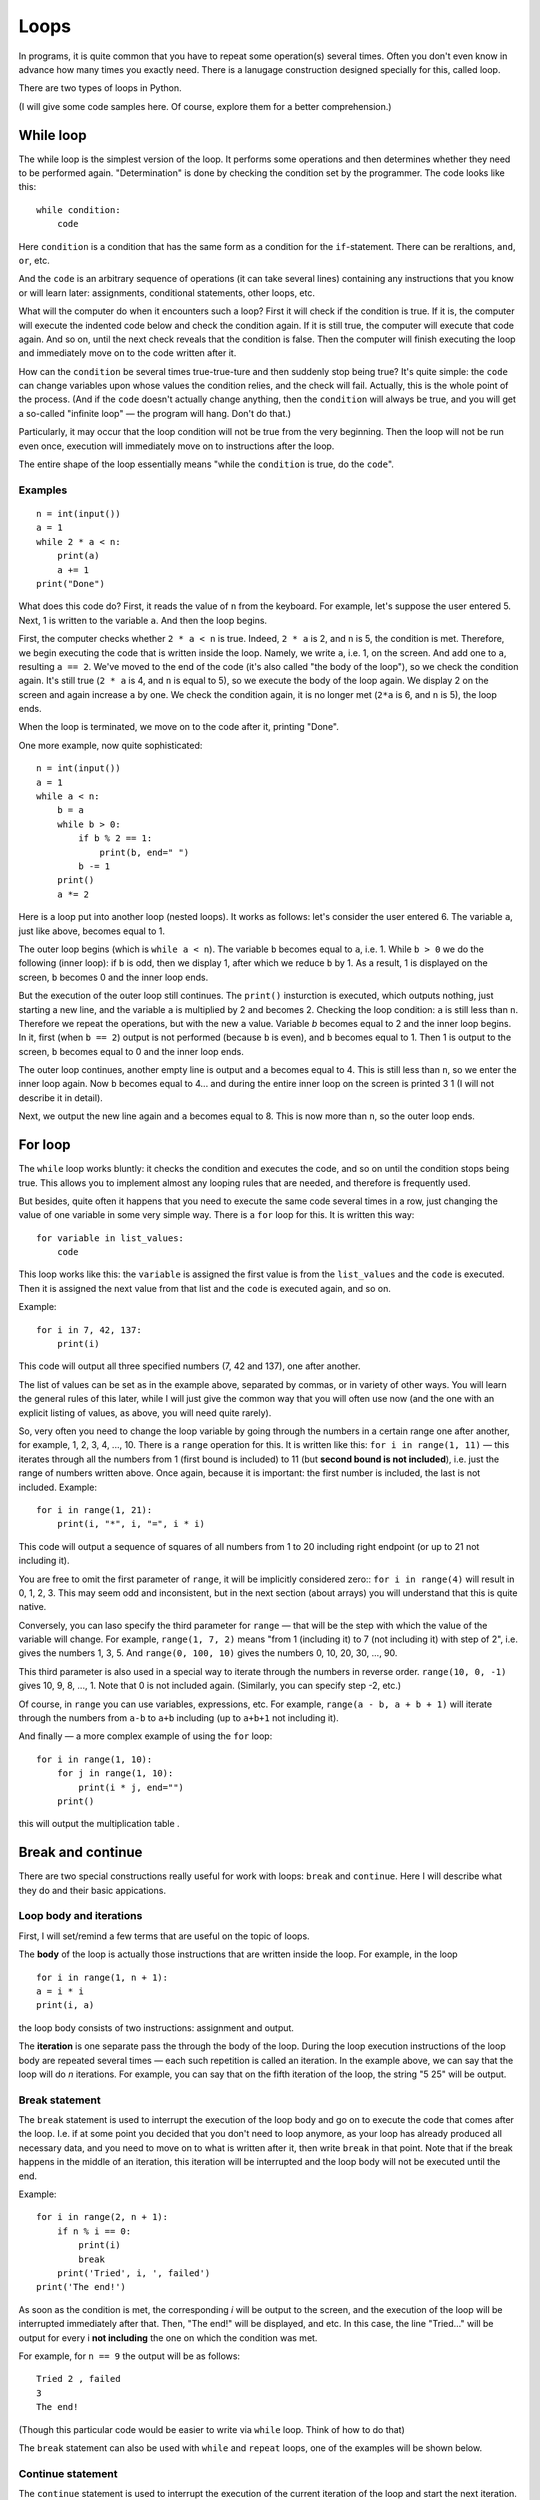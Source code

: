 .. highlight:: python

Loops
=====

In programs, it is quite common that you have to repeat
some operation(s) several times. Often you don't even know in advance
how many times you exactly need. There is a lanugage construction
designed specially for this, called loop.

There are two types of loops in Python.

(I will give some code samples here. Of course, explore them
for a better comprehension.)

While loop
----------

The while loop is the simplest version of the loop. It performs some
operations and then determines whether they need to be performed again.
"Determination" is done by checking the condition set by the programmer.
The code looks like this:

::

    while condition:
        code

Here ``condition`` is a condition that has the same form as a condition for 
the ``if``-statement. There can be reraltions, ``and``, ``or``, etc.

And the ``code`` is an arbitrary sequence of operations (it can take
several lines) containing any instructions that you know or will
learn later: assignments, conditional statements, other loops, etc.

What will the computer do when it encounters such a loop? First it
will check if the condition is true. If it is, the computer
will execute the indented code below and check the condition again. If it is still
true, the computer will execute that code again. And so on, until 
the next check reveals that the condition is false. Then the computer 
will finish executing the loop and immediately move on to the code written after it.

How can the ``condition`` be several times true-true-ture and then suddenly stop
being true? It's quite simple: the ``code`` can change variables upon whose values 
the condition relies, and the check will fail. Actually, this is the whole point 
of the process. (And if the ``code`` doesn't actually change anything, then
the ``condition`` will always be true, and you will get a so-called 
"infinite loop" — the program will hang. Don't do that.)

Particularly, it may occur that the loop condition will not be true 
from the very beginning. Then the loop will not be run even once, 
execution will immediately move on to instructions after the loop.

The entire shape of the loop essentially means "while the ``condition`` 
is true, do the ``code``".

Examples
~~~~~~~~
::

    n = int(input())
    a = 1
    while 2 * a < n:
        print(a)
        a += 1
    print("Done")

What does this code do? First, it reads the value of ``n`` from the keyboard.
For example, let's suppose the user entered 5. Next, 1 is written to the 
variable ``a``. And then the loop begins.

First, the computer checks whether ``2 * a < n`` is true.
Indeed, ``2 * a`` is 2, and ``n`` is 5, the condition is met.
Therefore, we begin executing the code that is written inside the loop.
Namely, we write ``a``, i.e. 1, on the screen. And add one to ``a``,
resulting ``a == 2``. We've moved to the end of the code 
(it's also called "the body of the loop"), so we check the condition again. 
It's still true (``2 * a`` is 4, and ``n`` is equal to 5), 
so we execute the body of the loop again. We display 2 on the screen
and again increase ``a`` by one. We check the condition again, it is
no longer met (``2*a`` is 6, and ``n`` is 5), the loop ends.

When the loop is terminated, we move on to the code after it, printing "Done".

One more example, now quite sophisticated:
::

    n = int(input())
    a = 1
    while a < n:
        b = a
        while b > 0:
            if b % 2 == 1:
                print(b, end=" ")
            b -= 1
        print()
        a *= 2

Here is a loop put into another loop (nested loops). It works as follows: let's consider 
the user entered 6. The variable ``a``, just like above, becomes equal to 1.

The outer loop begins (which is ``while a < n``). The variable ``b``
becomes equal to ``a``, i.e. 1. While ``b > 0`` we do the following
(inner loop): if ``b`` is odd, then we display 1, after
which we reduce ``b`` by 1. As a result, 1 is displayed on the screen,
``b`` becomes 0 and the inner loop ends.

But the execution of the outer loop still continues. The ``print()`` insturction 
is executed, which outputs nothing, just starting a new line, and the variable ``a`` 
is  multiplied by 2 and becomes 2. Checking the loop condition: ``a`` is still 
less than ``n``. Therefore we repeat the operations, but with the new ``a`` value. 
Variable `b` becomes equal to 2 and the inner loop begins. In it, first (when
``b == 2``) output is not performed (because ``b`` is even), and ``b``
becomes equal to 1. Then 1 is output to the screen, ``b`` becomes equal
to 0 and the inner loop ends.

The outer loop continues, another empty line is output and ``a`` becomes
equal to 4. This is still less than ``n``, so we enter the inner loop again. 
Now ``b`` becomes equal to 4... and during the entire inner loop
on the screen is printed 3 1 (I will not describe it in detail).

Next, we output the new line again and ``a`` becomes equal to 8. This is
now more than ``n``, so the outer loop ends.

For loop
--------

The ``while`` loop works bluntly: it checks the condition and executes the code, 
and so on until the condition stops being true. This allows you to implement
almost any looping rules that are needed, and therefore is frequently used.

But besides, quite often it happens that you need to execute the
same code several times in a row, just changing the value of one variable
in some very simple way. There is a ``for`` loop for this. It is written
this way:

::

    for variable in list_values:
        code

This loop works like this: the ``variable`` is assigned the first
value is from the ``list_values`` and the ``code`` is executed.
Then it is assigned the next value from that list and the ``code`` is executed
again, and so on.

Example:
::

    for i in 7, 42, 137:
        print(i)

This code will output all three specified numbers (7, 42 and
137), one after another.

The list of values can be set as in the example above, separated by commas,
or in variety of other ways. You will learn the general rules of this later,
while I will just give the common way that you will often 
use now (and the one with an explicit listing of values,
as above, you will need quite rarely).

So, very often you need to change the loop variable by going through 
the numbers in a certain range one after another, for example, 1, 2, 3, 4,
..., 10. There is a ``range`` operation for this. It is written like this:
``for i in range(1, 11)`` — this iterates through all the numbers from 1
(first bound is included) to 11 (but **second bound is not included**),
i.e. just the range of numbers written above.
Once again, because it is important: the first number is included, the last
is not included. Example:
::

    for i in range(1, 21):
        print(i, "*", i, "=", i * i)

This code will output a sequence of squares of all numbers from 1 to 20
including right endpoint (or up to 21 not including it).

You are free to omit the first parameter of ``range``, it will be
implicitly considered zero:: ``for i in range(4)`` will result in 0, 1, 2, 3.
This may seem odd and inconsistent, but in the next section (about arrays) 
you will understand that this is quite native.

Conversely, you can laso specify the third parameter for ``range`` — that
will be the step with which the value of the variable will change. For example, 
``range(1, 7, 2)`` means "from 1 (including it) to 7 (not including it) with step of 2", i.e.
gives the numbers 1, 3, 5. And ``range(0, 100, 10)`` gives the numbers 0, 10, 20, 30,
..., 90.

This third parameter is also used in a special way to iterate through the numbers 
in reverse order. ``range(10, 0, -1)`` gives 10, 9, 8, ..., 1.
Note that 0 is not included again. (Similarly, you can specify step -2, etc.)

Of course, in ``range`` you can use variables, expressions, etc.
For example, ``range(a - b, a + b + 1)`` will iterate through the numbers from ``a-b`` to
``a+b`` including (up to ``a+b+1`` not including it).

And finally — a more complex example of using the ``for`` loop:
::

    for i in range(1, 10):
        for j in range(1, 10):
            print(i * j, end="")
        print()

this will output the multiplication table .

Break and continue
------------------

There are two special constructions really useful for work with loops:
``break`` and ``continue``. Here I will describe what they do and
their basic appications.

Loop body and iterations
~~~~~~~~~~~~~~~~~~~~~~~~

First, I will set/remind a few terms that are useful on the topic of loops.

The **body** of the loop is actually those instructions that are written inside
the loop. For example, in the loop
::

    for i in range(1, n + 1):
    a = i * i
    print(i, a)
    
the loop body consists of two instructions: assignment and output.

The **iteration** is one separate pass the through the body of the loop.
During the loop execution instructions of the loop body are repeated several times 
— each such repetition is called an iteration. In the example above, we can say that
the loop will do *n* iterations. For example, you can say that on the fifth
iteration of the loop, the string "5 25" will be output.

Break statement
~~~~~~~~~~~~~~~

The ``break`` statement is used to interrupt the execution of the loop body 
and go on to execute the code that comes after the loop. I.e. if at some
point you decided that you don't need to loop anymore, as your loop has
already produced all necessary data, and you need to move on to what is 
written after it, then write ``break`` in that point. Note that if the break 
happens in the middle of an iteration, this iteration will be interrupted 
and the loop body will not be executed until the end.

Example:
::

    for i in range(2, n + 1):
        if n % i == 0:
            print(i)
            break
        print('Tried', i, ', failed')
    print('The end!')

As soon as the condition is met, the corresponding *i* will be
output to the screen, and the execution of the loop will be interrupted 
immediately after that. Then, "The end!" will be displayed, and etc. 
In this case, the line "Tried..." will be output for every i 
**not including** the one on which the condition was met.

For example, for ``n == 9`` the output will be as follows:
::
    
    Tried 2 , failed
    3
    The end!

(Though this particular code would be easier to write 
via ``while`` loop. Think of how to do that)

The ``break`` statement can also be used with ``while`` and 
``repeat`` loops, one of the examples will be shown below.

Continue statement
~~~~~~~~~~~~~~~~~~

The ``continue`` statement is used to interrupt the execution of 
the current iteration of the loop and start the next iteration.
I.e., it's like jumping to the beginning of the loop without completing
what is written below in the body of the loop *but* with performing 
all the actions that must be performed after any iteration —
i.e. in the ``for`` loop increasing the value of the loop counter by 1,
and in ``while``/``repeat`` loops checking the condition and,
if it is not true, interrupting the whole loop.

Example::

    for i in range(2, n):
        if n % i != 0:
            print('Tried', i, ', failed')
            continue
        print(n, 'is evelny divisible by', i)

Here the loop will go through all the numbers from ``2`` to ``n-1`` and for each will output
whether ``n`` is divisible by ``i`` or not. For example, for ``n == 9`` the output will look so::

    Tried 2 , failed
    9 is evenly divisible by 3
    Tried 4 , failed
    ...
    Tried 8 , failed

Let's look at the few first iterations in more detail. First, ``i`` becomes
equal to 2. We check: ``9 % 2 != 0``, so we go inside our ``if``. We output
"Tried..." to the screen, and then there's the ``continue`` statement. So we 
immediately start the next iteration: increase ``i`` (!), it becomes 
equal to 3, and we go to the beginning of the loop body. ``9 % 3 == 0``, so we 
don't execute the ``if`` body and output "9 is evenly divisible by 3".
This iteration is over. We increase `i` and go to the next one. And so on.

Of course, in this particular case it's possible to do without using 
``continue``, just by writing ``else`` after ``if``. That would be easier. 
But it happens that you need to sort out the numbers, and there are many 
specific conditions upon those you don't need to take the number into account.
Then writing a bunch of ``else`` statements would be much more complicated than
a few ``continue`` statements. For example (this one is rather synthetic,
but similar cases really exist)::

    for i in range(n):
        # we don' need numbers divisible by 5
        if i % 5 == 0:
            continue
        # we also don't need numbers that give remainder 4 when divided by 7
        # note that we may process something befоre checking the condition from the comment above
        p = i * i
        if p % 7 == 4:
            continue
        # all the remaining numbers are necessary
        # so here we do some complex processing with many instructions
        ...

Here it's way more clear what you meant than if you wrote it using ``else``. 
With ``else``, whoever is going to read your code would have to look where
``else`` ends, and whether there are some more instructions after that ``else``.
In contrast, here everything is clear: if ``if`` is executed, the
remaining part of the loop body is entirely skipped.

While True and break
~~~~~~~~~~~~~~~~~~~~

One special case of ``break`` statement usage is the following.
It's typical that you need to repeat some sequence of operations
and you want to check the exit condition *in the middle* of this
sequence. For example, you need to read numbers from keyboard
until zero is entered. All numbers, except zero, need to be
processed somehow (It's not essential here how exactly.
To simplify, we will just output them to the screen).

The natural way to do this looks like this::

    read a number
    if it's equal to zero, stop and exit
    output the number to the screen
    read a number
    if it's equal to zero, stop and exit
    output the number to the screen
    read a number
    if it's equal to zero, stop and exit
    output the number to the screen
    ...

The looping pattern seems quite clear, but if you try to write 
a loop without using ``break``, nothing good would come of that.

You will probably take one of the several options: for example, like this:
::

    a = int(input())
    while a != 0:
        print(a)
        a = int(input())
        
In fact, you've "cut off" the looping sequence at the monent where 
the check must be performend and, as a result, were forced
to duplicate the reading operation: you have it before the loop, and
then again at the end of the loop. Code duplication is not very good
(if you have to change it, you may forget that the same code is in two
places); if you have a slightly more complex code instead of reading a number, 
it will be even worse. This particular variant, also has another disadvantage:
variable ``a`` has different values within one iteration of the loop. 
It would be easier if each iteration of the loop
corresponded to processing a certain entered number.

The second option you may come up with may be similar to this:
::

    a = 1
    while a != 0:
        a = int(input())
        if a != 0:
            print(a)

This one is better, as each iteration only processes one number, 
but it still has drawbacks. First, there is an artificial instruction 
``a = 1`` before the loop. Second, the condition ``a != 0``
is duplicated; if you have to change it, you may forget that it
is used twice. Third, you are going through ``if`` body in the *main* 
branch of the loop execution (i.e. the branch on which most iterations 
will be executed). This is not very convenient (from the point of readability): 
after all, all the numbers except the last one will not be zeros. 
So I would better write code which wouldn't require almost every iteration
to step into ``if`` for handling a rare case of ``a == 0``.
It would be much easier to read (especially if the processing would be 
not just ``print(a)``, but a much more complex code including 
several ``if``-statements itself and etc.).

Finally, you can implement it in this way:

::

    while 0 == 0:
        a = int(input())
        if a == 0:
            break
        print(a)

The artificial expression ``0 == 0`` is a condition that is always true: 
we need ``while`` to execute infinitely, and only stop via ``break``.
In fact, Python has a special word ``True`` in its syntax, denoting a condition
that is always true (and a symmetric word ``False`` denoting a condition 
that is never true). Accordingly, it's even better to type ``while True:``...

This option is free from all the disadvantages mentioned above.
Each iteration works with one number, reading code is not duplicated,
the check is not duplicated, the overall sequence of operations is clear,
the main branch of the loop goes straight through the main code.

This is how you should write any loops where the you need to check 
the conditin *in the middle* of loop body:
::

    while True:
        some processing
        if exit_condition:
            break
        some more processing

Sample problems and solutions
-----------------------------

Here are a few sample problems similar to those you may come across on contests and in my course.

.. task::

    There are :math:`N` students in the class. On a PE lesson the teacher says "count off one to two".
    Output what the students will say.

    **Input**: One integer number — the number of students in the class.

    **Output**: A sequence of numbers 1 and 2 in the order corresponding to what students will say.

    **Example**:

    Input::

        5

    Output::

        1
        2
        1
        2
        1
    |
    |
    |

Firstly, of course, we read :math:`N`::

    n = int(input())

The most important thing in problems on the topic of loops is to understand 
what operation(s) will be repeated, how many times or upon what condition,
and what each repetition (iteration) of the cycle will correspond to.
In this problem, it's more or less clear: we need to print a number :math:`N` times, 
and each iteration will correspond to one student's answer. 
Therefore, it's reasonable to write a loop ``for i in range(n)``
which will give exactly :math:`N` repetitions.

Then we need to understand what to do inside each repetition. 
Here we have to decide what to output (1 or 2) and accordingly 
output it. In our ``for`` loop, we have the variable ``i`` 
in which the number of the current student is stored.
(This is a very important point — inside the loop you have to 
write code that will work in a generic way on each iteration, 
and usually it's a good point to rely on some variables representing 
the current state. In the ``for`` loop it's usually the looping variable.)

Here it's clear that the number we need to output depends on the parity of ``i``.
We should also take into account that the iteration interval (``range(n)``)
starts with zero. So the whole code will be such as given::

    n = int(input())
    for i in range(n):
        if i % 2 == 0:
            print(1)
        else:
            print(2)

.. task::

    :math:`N` numbers are given. Count how many of them are even.

    **Input**: On the first line there's one number :math:`N`.
    On the following :math:`N` lines there are given numbers — 
    one number on each line.

    **Output**: Print the quantity of even numbers.

    **Example**:

    Input::

        4
        10
        11
        12
        13

    Output::

        2
    |
    |
    |
    
Here you are faced with the fact that you don't know in advance 
(at the stage of writing the program) how many numbers you'll have to read.
First, the number :math:`N` will be entered, and after that :math:`N` more numbers. 
I.e. if 3 is input as the first number, then there will be 3 more numbers following,
and if 137 is input as the first number, there will be 137 more numbers. 
This is radically different from what you did before,
when you knew, for example, that exactly 6 numbers are always entered.

But loops are exactly the thing allowing you to repeat some operation certain times, 
and at the stage of writing the program it's not necessary to know how many times 
you need to do it. In the example above, you've output data inside the loop, and here, 
according to the task, you will have to *read* data inside the loop.

First, you read :math:`N`::

    n = int(input())

Then you need a loop iterating :math:`N` times and reading numbers inside it::

    for i in range(n):
        x = int(input())
        ...

Then each number must be checked if it's even: ``if x % 2 == 0``. If so,
the even numbers counter should be increased by one.
Obviously, you need to create such a counter beforehand.

Finally you'll get::

    n = int(input())
    k = 0
    for i in range(n):
        x = int(input())
        if x % 2 == 0:
            k += 1
    print(k)

Note that the output of the answer (``k``) is outside the loop so
``print`` doesn't have an indent.

.. task::

    Calculate the sum: :math:`1+2+3+\ldots+N`.

    **Input**: One integer number :math:`N`.

    **Output**: Print the required sum.

    **Example**:

    Input::

        2

    Output::

        3

    Input::

        5

    Output::

        15
    |
    |
    |

(Of course, this problem can be solved in one line via a 
well-known formula, but let's do it with a loop)

(Note as well: input 2 is correct and gives the answer 3 despite the fact 
that both two, three and :math:`N` are written in the formula.
This is a standard feature of such mathematical notation: in a formula 
with an ellipsis, more terms are written for the logic to be clear, 
but if :math:`N` is small, then only as many terms as necessary remain.

In such a problem, it is useful to think about how you'd count 
the answer "by hand". A typical answer is: I would just add up all the numbers!
But if you think about it, you'll realize you can't add up five numbers at once.
You will probably add the them in turn:
first add 2 to 1, then add 3 to the result,
then add 4 to the result, and etc.

Thus, a pattern emerges: you repeat one operation many times. 
This operation is addition of the next number to the current sum.
So first, we obviously need a loop iterating over the numbers one by one, 
second, we clearly need a variable for the current sum, let it be :math:`k`.
Accordingly, it's something like this::

    for i in .....:
        ... k + i

i.e. you need to add т.е. :math:`i` to :math:`k`.
But there's no point in just adding, you need to save the result somewhere.
And here's the trick may not be obvious: the result must be assigned to :math:`k` itself!
Because on the next iteration of the loop you'll need to add next :math:`i` exactly to this result::

    for i in .....:
        k = k + i

All that's left is to understand what are the bounds of the loop
and what should be the initial value of :math:`k`.
A typical option you may come up with is to initialize :math:`k` with 1 
(the first summand), and to organize a loop from 2 to :math:`N`.
But in fact it is a little easier to initially assign 0 to :math:`k`
(an empty sum, as if there are no summands at all),
and do the loop do from 1 to :math:`N` (of course, 
including :math:`N`, so you need to use ``range(1, n + 1)``).

осталось понять, в каких пределах надо запускать цикл, а также что изначально записать в :math:`k`.
Напрашивается решение в :math:`k` записать 1 (первое слагаемое), а цикл делать от 2 до :math:`N`,
но на самом деле немного проще изначально в :math:`k` записать 0 (пустую сумму, т.е. как будто нет слагаемых вообще),
а цикл делать от 1 до :math:`N`, причем, естественно, :math:`N` включительно, поэтому надо писать ``range(1, n + 1)``.

So here's the entire code with the input and output::

    n = int(input())
    k = 0
    for i in range(1, n + 1):
        k = k + i
    print(k)
    
.. task::
    Masha wants to save up for a new phone. The phone costs :math:`N` rubles.
    Masha can save :math:`K` rubles a day and does it every day except Sunday,
    when she spends her money going to the cinema.
    Masha starts saving on Monday. In how many days will she get the required amount?

    **Input**: Two numbers :math:`N` and :math:`K`.

    **Output**: Print the number of days Masha needs.

    **Example**:

    Input::

        100 50

    Output::

        2

    Input::

        100 10

    Output::

        11
    |
    |
    |

In theory, it's not diificult to solve it with a formula and no loops
(but most likely with an ``if``, maybe not only one). But let's work out a loop.

We'll try to replicate how the amount of Masha's saved money will increase.
Let's denote the current sum as :math:`s`. Every day except Sunday :math:`K` 
is added to it. It's reasonable to write a loop where one iteration 
corresponds to one day. The loop should be executed until 
the required amount is reached, so it is natural to use ``while`` loop::

    while s < n:

What shoud we do inside the loop? Add :math:`K` to :math:`s`... 
but only if the current day is not Sunday::

    while s < n:
        if .....:  # here must be a "not Sunday" condition
            s = s + k

How can we get if today's Sunday or not? Naturally, we need some kind of day counter,
we'll then also use it to output the answer. Let's create a variable :math:`day` which
will represent the number of the current day. Masha starts saving on Monday. Considering 
it's  day 1, we easily get that Sundays are days whose numbers are evenly divided by 7.

The code will look like this::

    day = 1
    s = 0
    while s < n:
        if day % 7 != 0:
            s = s + k
        day = day + 1

Here's an only trouble left: the loop terminates already after moving to the next day,
i.e. in this code :math:`day` will be always greater than we need by 1.
Therefore, when we output the answer, you we to subtract 1::

    n, k = map(int, input().split())
    day = 1
    s = 0
    while s < n:
        if day % 7 != 0:
            s = s + k
        day = day + 1
    print(day - 1)
